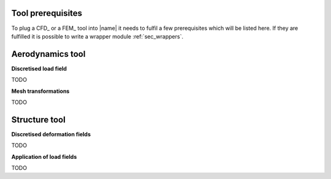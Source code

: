 .. _sec_tool_prerequisites:

Tool prerequisites
==================

To plug a CFD_ or a FEM_ tool into |name| it needs to fulfil a few prerequisites which will be listed here. If they are fulfilled it is possible to write a wrapper module :ref:`sec_wrappers`.

Aerodynamics tool
=================

**Discretised load field**

TODO

**Mesh transformations**

TODO

Structure tool
==============

**Discretised deformation fields**

TODO

**Application of load fields**

TODO

